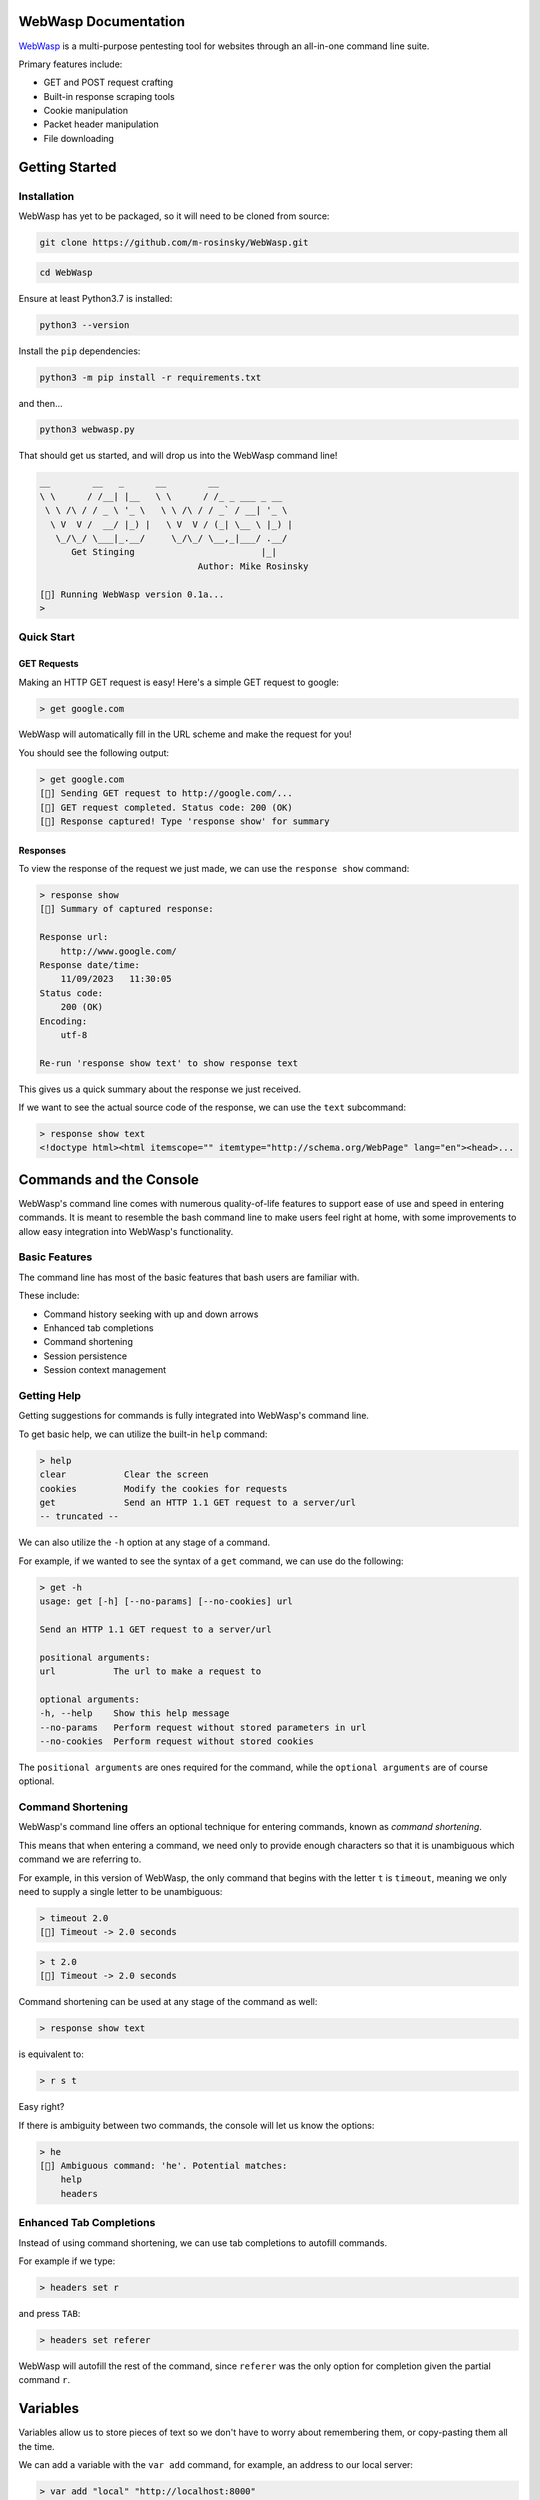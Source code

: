 .. _documentation:

WebWasp Documentation
=====================

`WebWasp <https://github.com/m-rosinsky/WebWasp/>`_ is a multi-purpose pentesting tool for websites through an all-in-one command line suite.

Primary features include:

* GET and POST request crafting
* Built-in response scraping tools
* Cookie manipulation
* Packet header manipulation
* File downloading

Getting Started
===============

Installation
------------

WebWasp has yet to be packaged, so it will need to be cloned from source:

.. code-block:: rst

  git clone https://github.com/m-rosinsky/WebWasp.git

.. code-block:: rst

  cd WebWasp

Ensure at least Python3.7 is installed:

.. code-block:: rst

  python3 --version

Install the ``pip`` dependencies:

.. code-block:: rst

  python3 -m pip install -r requirements.txt

and then...

.. code-block:: rst

  python3 webwasp.py

That should get us started, and will drop us into the WebWasp command line!

.. code-block::

  __        __   _      __        __              
  \ \      / /__| |__   \ \      / /_ _ ___ _ __  
   \ \ /\ / / _ \ '_ \   \ \ /\ / / _` / __| '_ \ 
    \ V  V /  __/ |_) |   \ V  V / (_| \__ \ |_) |
     \_/\_/ \___|_.__/     \_/\_/ \__,_|___/ .__/ 
        Get Stinging                        |_|
                                Author: Mike Rosinsky 
      
  [🐝] Running WebWasp version 0.1a...
  > 

Quick Start
-----------

GET Requests
~~~~~~~~~~~~

Making an HTTP GET request is easy! Here's a simple GET request to google:

.. code-block::

  > get google.com

WebWasp will automatically fill in the URL scheme and make the request for you!

You should see the following output:

.. code-block::

  > get google.com
  [🐝] Sending GET request to http://google.com/...
  [🐝] GET request completed. Status code: 200 (OK)
  [🐝] Response captured! Type 'response show' for summary

Responses
~~~~~~~~~

To view the response of the request we just made, we can use the ``response show`` command:

.. code-block::

  > response show
  [🐝] Summary of captured response:
  
  Response url:
      http://www.google.com/
  Response date/time:
      11/09/2023   11:30:05
  Status code:
      200 (OK)
  Encoding:
      utf-8
  
  Re-run 'response show text' to show response text

This gives us a quick summary about the response we just received.

If we want to see the actual source code of the response, we can use the ``text`` subcommand:

.. code-block::

  > response show text
  <!doctype html><html itemscope="" itemtype="http://schema.org/WebPage" lang="en"><head>...

Commands and the Console
========================

WebWasp's command line comes with numerous quality-of-life features to
support ease of use and speed in entering commands. It is meant to resemble
the bash command line to make users feel right at home, with some improvements
to allow easy integration into WebWasp's functionality.

Basic Features
--------------

The command line has most of the basic features that bash users are familiar with.

These include:

* Command history seeking with up and down arrows
* Enhanced tab completions
* Command shortening
* Session persistence
* Session context management

Getting Help
------------

Getting suggestions for commands is fully integrated into WebWasp's command line.

To get basic help, we can utilize the built-in ``help`` command:

.. code-block::

  > help
  clear           Clear the screen
  cookies         Modify the cookies for requests
  get             Send an HTTP 1.1 GET request to a server/url
  -- truncated --

We can also utilize the ``-h`` option at any stage of a command.

For example, if we wanted to see the syntax of a ``get`` command, we
can use do the following:

.. code-block::

  > get -h
  usage: get [-h] [--no-params] [--no-cookies] url

  Send an HTTP 1.1 GET request to a server/url

  positional arguments:
  url           The url to make a request to

  optional arguments:
  -h, --help    Show this help message
  --no-params   Perform request without stored parameters in url
  --no-cookies  Perform request without stored cookies

The ``positional arguments`` are ones required for the command, while the ``optional arguments`` are of course optional.

Command Shortening
-------------------

WebWasp's command line offers an optional technique for entering commands,
known as *command shortening*.

This means that when entering a command, we need only to provide enough
characters so that it is unambiguous which command we are
referring to.

For example, in this version of WebWasp, the only command that begins with
the letter ``t`` is ``timeout``, meaning we only need to supply
a single letter to be unambiguous:

.. code-block::

  > timeout 2.0
  [🐝] Timeout -> 2.0 seconds

.. code-block::

  > t 2.0
  [🐝] Timeout -> 2.0 seconds

Command shortening can be used at any stage of the command as well:

.. code-block::

  > response show text

is equivalent to:

.. code-block::

  > r s t

Easy right?

If there is ambiguity between two commands, the console will let us know the options:

.. code-block::

  > he
  [🛑] Ambiguous command: 'he'. Potential matches:
      help
      headers

Enhanced Tab Completions
------------------------

Instead of using command shortening, we can use tab completions to autofill commands.

For example if we type:

.. code-block::

  > headers set r

and press ``TAB``:

.. code-block::

  > headers set referer 

WebWasp will autofill the rest of the command, since ``referer`` was the only
option for completion given the partial command ``r``.

Variables
=========

Variables allow us to store pieces of text so we don't have to worry about remembering them, or copy-pasting them all the time.

We can add a variable with the ``var add`` command, for example, an address to our local server:

.. code-block::

  > var add "local" "http://localhost:8000"
  [🐝] Added variable:
    $local -> 'http://localhost:8000'

The quotes are optional unless there is a space in the name.

To use the variable later, we just prefix the name with a ``$``:

.. code-block::

  > get $local
  [🐝] Sending GET request to http://localhost:8000/...

We can remove variables with the ``remove`` subcommand:

.. code-block::

  > var remove local
  [🐝] Removed variable:
    $local

And we can remove all variables with the ``clear`` subcommand:

.. code-block::

  > var clear
  [🐝] All variables cleared

Variables are saved to whatever session they were created in. See the next section for more on sessions.

Console Sessions
================

By default, WebWasp will create a session for us called ``default`` to work in.

We can list the existing sessions by using the ``list`` subcommand:

.. code-block::

  > console session list        
  [🐝] Console session list:
    default *

Our active session will be highlighted green and have an ``*`` next to it.

All things we create will be saved under the active session.

To create a new blank session, we can use the ``new`` subcommand:

.. code-block::

  > console session new "my_session"
  [🐝] Created and switched to new session: 'my_session'

Running ``list`` again, we can see our session has been created, and is now active:

.. code-block::

  > console session list
  [🐝] Console session list:
    default
    my_session *

Any variables, headers, parameters, etc. will be saved within the ``default`` session, and not transferred to our new session.

This is useful if we want to start an unrelated task to what we were working on before, without deleting our data.

We can always switch back to a different session by using the ``load`` subcommand:

.. code-block::

  > console session load default
  [🐝] Switched to session 'default'

If we want to copy our active session into another session, we can use the ``copy`` subcommand:

.. code-block::

  > console session copy my_session
  [🐝] Copied data from session 'default' to 'my_session'
  [🐝] Switched to session 'my_session'

In this example, we were in session ``default``, and copied our session data to the existing session named ``my_session``.

If the target session already exists, as in this example, the data currently in that session will be overwritten, so use with caution.

If the target session does not exist, it will be created and the data will be copied into it, as shown here:

.. code-block::

  > console session copy default2  
  [🐝] Copied data from session 'default' to 'default2'
  [🐝] Switched to session 'default2'
  > console session list
  [🐝] Console session list:
    default
    default2 *
    my_session

We can reset our session data by using the ``reset`` subcommand. This effectively erases any session data we currently have:

.. code-block::

  > console session reset
  [🐝] Resetting data for session 'default'

We can also delete sessions using the ``delete`` subcommand:

.. code-block::

  > console session delete my_session
  [🐝] Deleted session 'my_session'

If we delete our current session, it will switch us back to ``default``:

.. code-block::

  > console session delete default2
  [🐝] Deleted session 'default2'
  [🐝] Switched to session 'default'

If we delete the ``default`` session, it will be recreated with blank data.

When starting a new task within WebWasp, it's a good practice to create a new session for it.

Response Parsing
================

WebWasp offers a wide variety of tools for viewing, searching, and parsing response data.

All of these features fall under the ``response`` command.

For this example, we'll use this sample html doc:

.. code-block:: html

  <!DOCTYPE html>
  <html>
  <head>
      <title>My Sample Page</title>
  </head>
  <body>
      <h1>Welcome to my page!</h1>
      <a href="file1.txt">File1</a>
      <a href="file2.txt">File2</a>
      <a href="file3.txt">File3</a>
  </body>
  </html>

Let's stand up a local server using python's built-in http server:

.. code-block::

  $ python3 -m http.server


Now let's fire up WebWasp and make a request to it:

.. code-block:: 

  > get localhost:8000/sample.html
  [🐝] Sending GET request to http://localhost:8000/sample.html...
  [🐝] GET request completed. Status code: 200 (OK)
  [🐝] Response captured! Type 'response show' for summary

Success! Let's take a look at a summary of the response:

.. code-block:: 

  > response show
  [🐝] Summary of captured response:

  Response url:
    http://localhost:8000/sample.html
  Response date/time:
    11/19/2023   21:19:49
  Status code:
    200 (OK)
  Encoding:
    ISO-8859-1

This shows us some basic information about the request. If we want to take a look at the headers, a technique commonly referred to as *banner grabbing*, we can specify the ``headers`` argument:

.. code-block::

  > response show headers
  [🐝] Response headers:
    Server:         SimpleHTTP/0.6 Python/3.8.10
    Date:           Sun, 19 Nov 2023 21:19:49 GMT
    Content-type:   text/html
    Content-Length: 229
    Last-Modified:  Sun, 19 Nov 2023 21:17:42 GMT

If we want to see the actual source, we can use ``text`` instead:

.. code-block:: html

  > response show text
  <!DOCTYPE html>
  <html>
  <head>
      <title>My Sample Page</title>
  </head>
  <body>
      <h1>Welcome to my page!</h1>
      <a href="file1.txt">File1</a>
      <a href="file2.txt">File2</a>
      <a href="file3.txt">File3</a>
  </body>
  </html>

And there's our sample source that WebWasp retrieved for us!

Response Grep
-------------

We can perform grep-like searches on our response text using the ``response grep`` command!

In the above example, if we wanted to find all lines with the word ``file`` in it:

.. code-block:: html

  > response grep file
  [🐝] Search results for pattern 'file':
        <a href="file1.txt">File1</a>
        <a href="file2.txt">File2</a>
        <a href="file3.txt">File3</a>

``response grep`` also supports regular expressions. It's good practice to always wrap regex in quotes:

.. code-block:: html

  > response grep 'href="([^"]*)"'
  [🐝] Search results for pattern 'href="([^"]*)"':
        <a href="file1.txt">File1</a>
        <a href="file2.txt">File2</a>
        <a href="file3.txt">File3</a>

Response Find
-------------

The ``response`` find command performs actual html parsing behind the scenes, rather than just acting on raw text like ``grep`` does.

For example, if we wanted to find all ``a`` tags within the response, we can use:

.. code-block:: html

  > response find --tag a
  [🐝] Find results:
  <a href="file1.txt">File1</a>
  <a href="file2.txt">File2</a>
  <a href="file3.txt">File3</a>

We can also specify the ``--strip`` option to only see *inside* the tags:

.. code-block::

  > response find --tag a --strip
  [🐝] Find results:
  File1
  File2
  File3

``--tag`` is just one of several find options. Run ``response find -h`` to see a full list!

Syntax Highlighting
-------------------

By default, when we run ``response show text``, WebWasp will attempt to use HTML syntax highlighting.

WebWasp has built-in support for both PHP and Javascript as well!

We can specify the ``--syntax [language]`` option to change the highlighting method.

Here's an example with some sample PHP code:

.. code-block::

  > get localhost:8000/sample.php
  [🐝] Sending GET request to http://localhost:8000/sample.php...
  [🐝] GET request completed. Status code: 200 (OK)
  [🐝] Response captured! Type 'response show' for summary

.. code-block:: php

  > response show text --syntax php
  <?php
  // Sample PHP code
  $greeting = "Hello, PHP!";
  echo "<h1>$greeting</h1>";

  // Simple loop
  for ($i = 1; $i <= 5; $i++) {
      echo "Iteration $i<br>";
  }

  // Associative array
  $person = array(
      "name" => "John",
      "age" => 30,
      "city" => "New York"
  );

  // Accessing array elements
  echo "<p>{$person['name']} is {$person['age']} years old and lives in {$person['city']}.</p>";
  ?>

Response Beautify
-----------------

WebWasp comes with functionality to decode any HTML entities that are in their encoded state when sent by the server.

Some examples of these entities are the ``&gt;`` for ``>`` and ``&nbsp;`` for a non-break space.

If the response has some of these entities in it, we can run ``response beautify`` to perform decoding.

This command will also format the HTML source into a more readable format:

.. code-block::

  > get localhost:8000/sample.html
  [🐝] Sending GET request to http://localhost:8000/sample.html...
  [🐝] GET request completed. Status code: 200 (OK)
  [🐝] Response captured! Type 'response show' for summary

.. code-block:: html

  -- truncated --
  <ul>
    <li>&lt;p&gt; represents &lt;paragraph&gt;</li>
    <li>&amp;copy; represents the copyright symbol &copy;</li>
    <li>&amp;trade; represents the trademark symbol &trade;</li>
    <li>&lt;br&gt; represents a line break <br></li>
    <li>&amp;lt; represents the less-than symbol &lt;</li>
    <li>&amp;gt; represents the greater-than symbol &gt;</li>
  </ul>
  -- truncated --

.. code-block:: 

  > response beautify 
  [🐝] Beautifying response text...
    Ran prettify.
    Made 13 entity decodes.

.. code-block:: html

  <ul>
   <li>
    <p> represents <paragraph>
   </li>
   <li>
    &copy; represents the copyright symbol ©
   </li>
   <li>
    &trade; represents the trademark symbol ™
   </li>
   <li>
    <br> represents a line break
    <br/>
   </li>
   <li>
    &lt; represents the less-than symbol <
   </li>
   <li>
    &gt; represents the greater-than symbol >
   </li>
  </ul>

Exporting Responses
===================

To export responses we gather to a file, we can use the ``response export`` command.

If we don't provide a path, it will auto-configure a name for us and save it within the current directory.

.. code-block:: 

  > response export sample.html
  [🐝] Exported response to file 'sample.html'
  >
  > response export
  [🐝] Exported response to file 'webwasp11_21_2023_10_37_10'

Headers
=======

HTTP headers can be ``set`` and ``unset`` on a per-session basis.

To see a list of headers that can be configured and sent, run ``headers``:

.. code-block:: 

  > headers
  [🐝] Current header fields:
    auth-pass    : ''
    auth-user    : ''
    referer      : ''
    user-agent   : ''
    -- truncated --

When we set a field with the ``set`` command, it will be displayed here:

.. code-block::

  > headers set referer "myreferringsite.com"
  [🐝] Set header field:
    referer : 'myreferringsite.com'

We can use ``headers unset`` to unset specific header fields, or ``headers clear`` to unset *all* header fields.

When a request is made within this session now, any header fields that have been set will automatically be shipped with it.

Checkout the Natas OverTheWire WebWasp walkthrough `level 4 <https://github.com/m-rosinsky/WebWasp/blob/main/docs/natas.md#level-4>`_ to see this in a practical example.

HTTP Authorization
------------------

The ``auth-user`` and ``auth-pass`` headers have to do with HTTP authorization. If you're getting a ``401 Unauthorized`` error, you may need to set these fields and try the request again.

All levels of the Natas walkthrough deal with these fields, for an example.

Headers and Sessions
--------------------

As mentioned above, header fields (just like variables, parameters, etc), are saved on a per-session basis.

This means if we move to a new session, the headers we created won't be there (unless we copied this session).

This allows freedom to work on other tasks without having to delete any header fields we've configured.

Parameters and POST Requests
============================

Parameters with GET Requests
----------------------------

Parameters are used to send data as part of the URL query string.

We can add a new parameter using the ``params add`` command:

.. code-block:: 

  > params add key1 value1
  [🐝] Added param:
    'key1' : 'value1'

And we can list all currently stored parameters for the session with just the ``params`` command:

.. code-block::

  > params
  [🐝] Current stored parameters:
    'key1' : 'value1'

Now when we send a GET request, the parameters, similar to the headers, will automatically be sent with it:

.. code-block:: 

  > get localhost:8000
  [🐝] Sending GET request to http://localhost:8000/?key1=value1...

We can see in the first line of the feedback there that our parameter was automatically added onto the URL.

If we don't wish to send our parameters, we can specify the ``--no-params`` option:

.. code-block::

  > get localhost:8000 --no-params
  [🐝] Sending GET request to http://localhost:8000/...

Parameters with POST Requests
-----------------------------

POST requests can be sent using WebWasp's ``post`` command.

In order to send encoded data with our POST requests, we need to first create specific parameters with the ``params`` command, then pass these to the POST request:

Let's create the params first:

.. code-block::

  > params add key1 value1
  [🐝] Added param:
    'key1' : 'value1'
  > params add key2 value2
  [🐝] Added param:
    'key2' : 'value2

Then we can perform a POST request with the parameters we made:

.. code-block::

  > post https://httpbin.org/post key1 key2
  [🐝] Sending POST request to https://httpbin.org/post...
  POST request made with parameters:
    'key1' : 'value1'
    'key2' : 'value2'
    -- truncated --

.. code-block::

  > response show text
  -- truncated --
  "form": {
    "key1": "value1", 
    "key2": "value2"
  },
  -- truncated --

Cookies
=======

Response Cookies
----------------

When we make a request, we can see the cookies that a site returns by using the ``response show cookies`` command:

Here's an example from the Natas walkthrough `level 5 <https://github.com/m-rosinsky/WebWasp/blob/main/docs/natas.md#level-5>`_:

.. code-block::

  > response show cookies
  [🍪] Response cookies:
    loggedin     : 0

Request Cookies
---------------

If we want to send cookie values within our requests, we can use the ``cookies`` command.

It operates nearly identically to the ``params`` command, for ``add``, ``remove`` and ``clear`` subcommands.

.. code-block::

  > cookies add loggedin '1'
  [🍪] Added cookie:
    'loggedin' : '1'

Also similar to the ``params`` command, any cookies we have stored are automatically shipped along with requests we make.

.. code-block::

  > get https://httpbin.org/get
  [🐝] Sending GET request to https://httpbin.org/get...
  [🐝] GET request completed. Status code: 200 (OK)
  [🐝] Response captured! Type 'response show' for summary
  > 
  > response show text
  {
    "args": {}, 
    "headers": {
      "Accept": "*/*", 
      "Accept-Encoding": "gzip, deflate", 
      "Cookie": "loggedin=1",
  -- truncated --

Timeouts
========

We can set the timeout value for requests with the ``timeout`` command.

.. code-block::

  > timeout 0.5
  [🐝] Timeout -> 0.5 seconds

The timeout value is saved on a per-session basis.

The default timeout value is 2.0 seconds.

If we set the timeout to 0, or a negative number, the timeout will set to ``None``, and there will be no timeout.

.. code-block::

  > timeout 0
  [🐝] Timeout -> None

This is **NOT** recommended, since it can cause the program to hang indefinitely if the request does not complete.

Planned Features
================

WebWasp is very much still in development, but here's a sneak preview of the features I plan to add:

- Directory brute-forcing, similar to gobuster
- WebSocket support
- Further syntax highlighting
- GUI interface alternative

Contributors
============

If you've been brushing up on your Python and want to do some open-source contributing, WebWasp would love to have you!

Check out the `Contribution Guide (LINK PENDING)`_ to get started! 🐝

